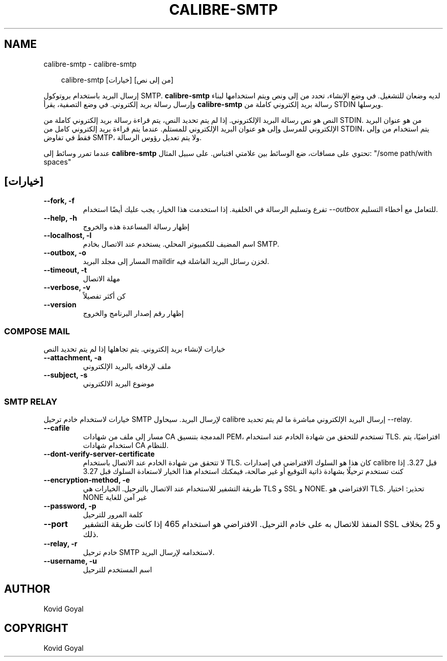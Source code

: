 .\" Man page generated from reStructuredText.
.
.
.nr rst2man-indent-level 0
.
.de1 rstReportMargin
\\$1 \\n[an-margin]
level \\n[rst2man-indent-level]
level margin: \\n[rst2man-indent\\n[rst2man-indent-level]]
-
\\n[rst2man-indent0]
\\n[rst2man-indent1]
\\n[rst2man-indent2]
..
.de1 INDENT
.\" .rstReportMargin pre:
. RS \\$1
. nr rst2man-indent\\n[rst2man-indent-level] \\n[an-margin]
. nr rst2man-indent-level +1
.\" .rstReportMargin post:
..
.de UNINDENT
. RE
.\" indent \\n[an-margin]
.\" old: \\n[rst2man-indent\\n[rst2man-indent-level]]
.nr rst2man-indent-level -1
.\" new: \\n[rst2man-indent\\n[rst2man-indent-level]]
.in \\n[rst2man-indent\\n[rst2man-indent-level]]u
..
.TH "CALIBRE-SMTP" "1" "أكتوبر 17, 2025" "8.13.0" "calibre"
.SH NAME
calibre-smtp \- calibre-smtp
.INDENT 0.0
.INDENT 3.5
.sp
.EX
calibre\-smtp [خيارات] [من إلى نص]
.EE
.UNINDENT
.UNINDENT
.sp
إرسال البريد باستخدام بروتوكول SMTP. \fBcalibre\-smtp\fP لديه وضعان للتشغيل. في وضع الإنشاء، تحدد من إلى ونص ويتم استخدامها لبناء وإرسال رسالة بريد إلكتروني. في وضع التصفية، يقرأ \fBcalibre\-smtp\fP رسالة بريد إلكتروني كاملة من STDIN ويرسلها.
.sp
النص هو نص رسالة البريد الإلكتروني.
إذا لم يتم تحديد النص، يتم قراءة رسالة بريد إلكتروني كاملة من STDIN.
من هو عنوان البريد الإلكتروني للمرسل وإلى هو عنوان البريد الإلكتروني للمستلم. عندما يتم قراءة بريد إلكتروني كامل من STDIN، يتم استخدام من وإلى فقط في تفاوض SMTP، ولا يتم تعديل رؤوس الرسالة.
.sp
عندما تمرر وسائط إلى \fBcalibre\-smtp\fP تحتوي على مسافات، ضع الوسائط بين علامتي اقتباس. على سبيل المثال: \(dq/some path/with spaces\(dq
.SH [خيارات]
.INDENT 0.0
.TP
.B \-\-fork, \-f
تفرع وتسليم الرسالة في الخلفية. إذا استخدمت هذا الخيار، يجب عليك أيضًا استخدام \fI\%\-\-outbox\fP للتعامل مع أخطاء التسليم.
.UNINDENT
.INDENT 0.0
.TP
.B \-\-help, \-h
إظهار رسالة المساعدة هذه والخروج
.UNINDENT
.INDENT 0.0
.TP
.B \-\-localhost, \-l
اسم المضيف للكمبيوتر المحلي. يستخدم عند الاتصال بخادم SMTP.
.UNINDENT
.INDENT 0.0
.TP
.B \-\-outbox, \-o
المسار إلى مجلد البريد maildir لخزن رسائل البريد الفاشلة فيه.
.UNINDENT
.INDENT 0.0
.TP
.B \-\-timeout, \-t
مهلة الاتصال
.UNINDENT
.INDENT 0.0
.TP
.B \-\-verbose, \-v
كن أكثر تفصيلاً
.UNINDENT
.INDENT 0.0
.TP
.B \-\-version
إظهار رقم إصدار البرنامج والخروج
.UNINDENT
.SS COMPOSE MAIL
.sp
خيارات لإنشاء بريد إلكتروني. يتم تجاهلها إذا لم يتم تحديد النص
.INDENT 0.0
.TP
.B \-\-attachment, \-a
ملف لإرفاقه بالبريد الإلكتروني
.UNINDENT
.INDENT 0.0
.TP
.B \-\-subject, \-s
موضوع البريد الالكتروني
.UNINDENT
.SS SMTP RELAY
.sp
خيارات لاستخدام خادم ترحيل SMTP لإرسال البريد. سيحاول calibre إرسال
البريد الإلكتروني مباشرة ما لم يتم تحديد \-\-relay.
.INDENT 0.0
.TP
.B \-\-cafile
مسار إلى ملف من شهادات CA المدمجة بتنسيق PEM، تستخدم للتحقق من شهادة الخادم عند استخدام TLS. افتراضيًا، يتم استخدام شهادات CA للنظام.
.UNINDENT
.INDENT 0.0
.TP
.B \-\-dont\-verify\-server\-certificate
لا تتحقق من شهادة الخادم عند الاتصال باستخدام TLS. كان هذا هو السلوك الافتراضي في إصدارات calibre قبل 3.27. إذا كنت تستخدم ترحيلًا بشهادة ذاتية التوقيع أو غير صالحة، فيمكنك استخدام هذا الخيار لاستعادة السلوك قبل 3.27
.UNINDENT
.INDENT 0.0
.TP
.B \-\-encryption\-method, \-e
طريقة التشفير للاستخدام عند الاتصال بالترحيل. الخيارات هي TLS و SSL و NONE. الافتراضي هو TLS. تحذير: اختيار NONE غير آمن للغاية
.UNINDENT
.INDENT 0.0
.TP
.B \-\-password, \-p
كلمة المرور للترحيل
.UNINDENT
.INDENT 0.0
.TP
.B \-\-port
المنفذ للاتصال به على خادم الترحيل. الافتراضي هو استخدام 465 إذا كانت طريقة التشفير SSL و 25 بخلاف ذلك.
.UNINDENT
.INDENT 0.0
.TP
.B \-\-relay, \-r
خادم ترحيل SMTP لاستخدامه لإرسال البريد.
.UNINDENT
.INDENT 0.0
.TP
.B \-\-username, \-u
اسم المستخدم للترحيل
.UNINDENT
.SH AUTHOR
Kovid Goyal
.SH COPYRIGHT
Kovid Goyal
.\" Generated by docutils manpage writer.
.
